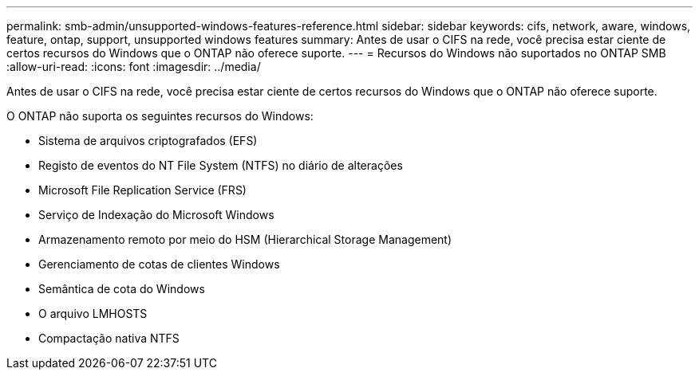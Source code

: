 ---
permalink: smb-admin/unsupported-windows-features-reference.html 
sidebar: sidebar 
keywords: cifs, network, aware, windows, feature, ontap, support, unsupported windows features 
summary: Antes de usar o CIFS na rede, você precisa estar ciente de certos recursos do Windows que o ONTAP não oferece suporte. 
---
= Recursos do Windows não suportados no ONTAP SMB
:allow-uri-read: 
:icons: font
:imagesdir: ../media/


[role="lead"]
Antes de usar o CIFS na rede, você precisa estar ciente de certos recursos do Windows que o ONTAP não oferece suporte.

O ONTAP não suporta os seguintes recursos do Windows:

* Sistema de arquivos criptografados (EFS)
* Registo de eventos do NT File System (NTFS) no diário de alterações
* Microsoft File Replication Service (FRS)
* Serviço de Indexação do Microsoft Windows
* Armazenamento remoto por meio do HSM (Hierarchical Storage Management)
* Gerenciamento de cotas de clientes Windows
* Semântica de cota do Windows
* O arquivo LMHOSTS
* Compactação nativa NTFS

